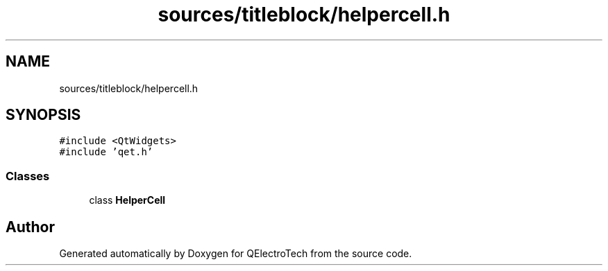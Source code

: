 .TH "sources/titleblock/helpercell.h" 3 "Thu Aug 27 2020" "Version 0.8-dev" "QElectroTech" \" -*- nroff -*-
.ad l
.nh
.SH NAME
sources/titleblock/helpercell.h
.SH SYNOPSIS
.br
.PP
\fC#include <QtWidgets>\fP
.br
\fC#include 'qet\&.h'\fP
.br

.SS "Classes"

.in +1c
.ti -1c
.RI "class \fBHelperCell\fP"
.br
.in -1c
.SH "Author"
.PP 
Generated automatically by Doxygen for QElectroTech from the source code\&.

